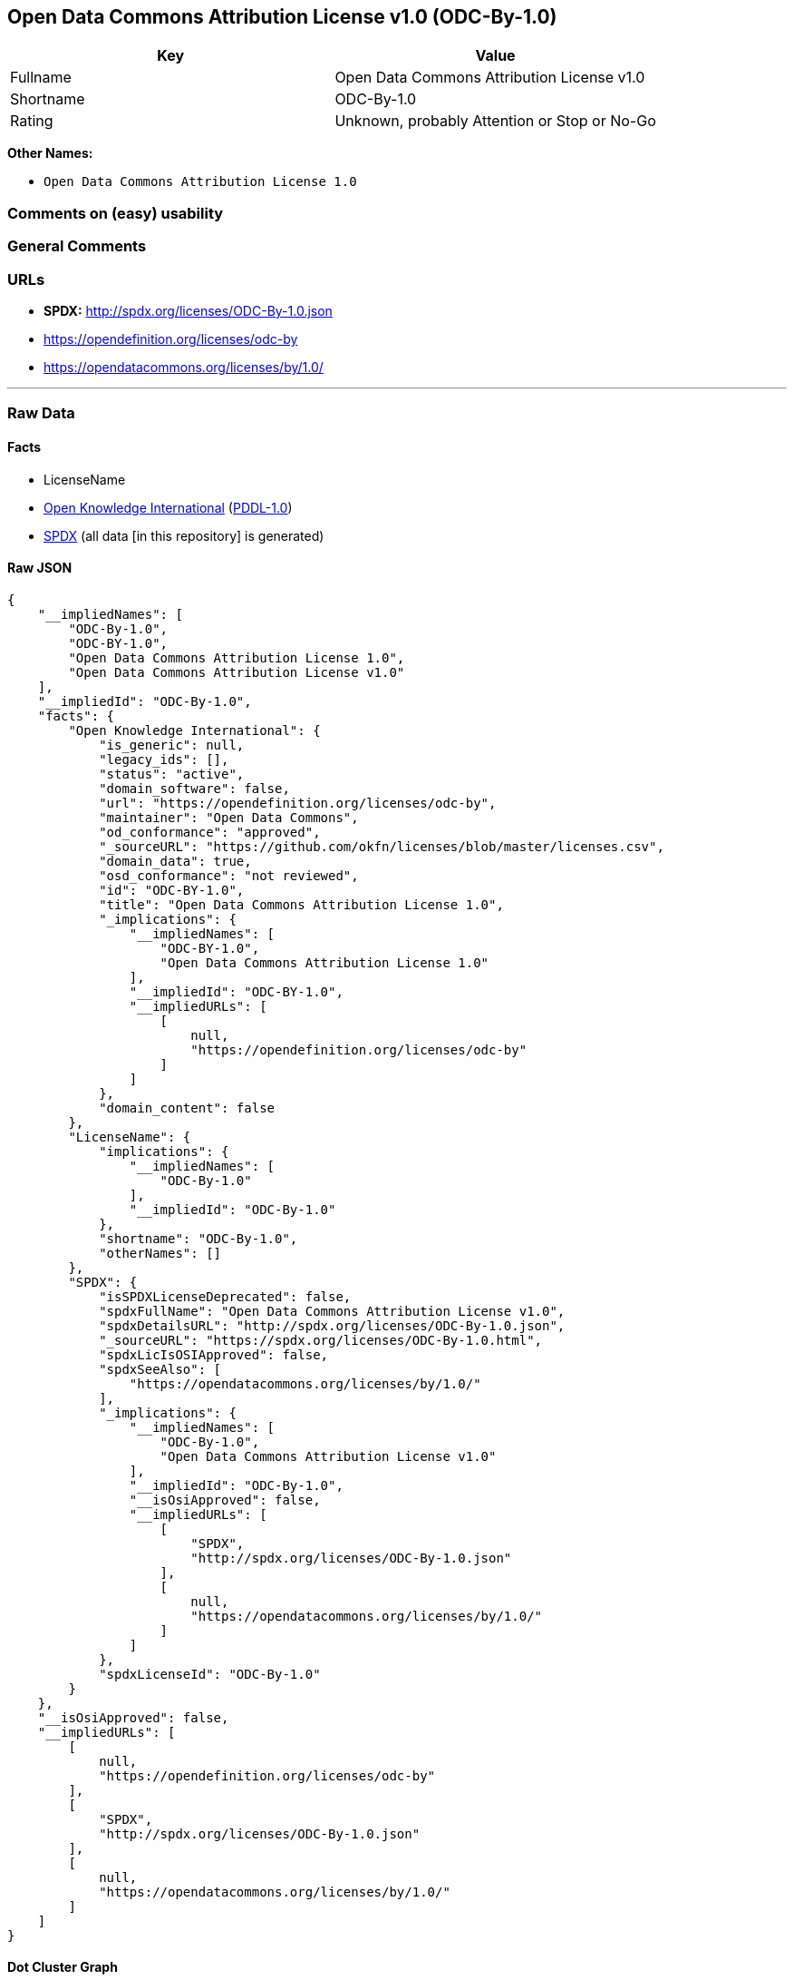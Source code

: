 == Open Data Commons Attribution License v1.0 (ODC-By-1.0)

[cols=",",options="header",]
|===
|Key |Value
|Fullname |Open Data Commons Attribution License v1.0
|Shortname |ODC-By-1.0
|Rating |Unknown, probably Attention or Stop or No-Go
|===

*Other Names:*

* `Open Data Commons Attribution License 1.0`

=== Comments on (easy) usability

=== General Comments

=== URLs

* *SPDX:* http://spdx.org/licenses/ODC-By-1.0.json
* https://opendefinition.org/licenses/odc-by
* https://opendatacommons.org/licenses/by/1.0/

'''''

=== Raw Data

==== Facts

* LicenseName
* https://github.com/okfn/licenses/blob/master/licenses.csv[Open
Knowledge International]
(https://opendatacommons.org/licenses/pddl/1-0/[PDDL-1.0])
* https://spdx.org/licenses/ODC-By-1.0.html[SPDX] (all data [in this
repository] is generated)

==== Raw JSON

....
{
    "__impliedNames": [
        "ODC-By-1.0",
        "ODC-BY-1.0",
        "Open Data Commons Attribution License 1.0",
        "Open Data Commons Attribution License v1.0"
    ],
    "__impliedId": "ODC-By-1.0",
    "facts": {
        "Open Knowledge International": {
            "is_generic": null,
            "legacy_ids": [],
            "status": "active",
            "domain_software": false,
            "url": "https://opendefinition.org/licenses/odc-by",
            "maintainer": "Open Data Commons",
            "od_conformance": "approved",
            "_sourceURL": "https://github.com/okfn/licenses/blob/master/licenses.csv",
            "domain_data": true,
            "osd_conformance": "not reviewed",
            "id": "ODC-BY-1.0",
            "title": "Open Data Commons Attribution License 1.0",
            "_implications": {
                "__impliedNames": [
                    "ODC-BY-1.0",
                    "Open Data Commons Attribution License 1.0"
                ],
                "__impliedId": "ODC-BY-1.0",
                "__impliedURLs": [
                    [
                        null,
                        "https://opendefinition.org/licenses/odc-by"
                    ]
                ]
            },
            "domain_content": false
        },
        "LicenseName": {
            "implications": {
                "__impliedNames": [
                    "ODC-By-1.0"
                ],
                "__impliedId": "ODC-By-1.0"
            },
            "shortname": "ODC-By-1.0",
            "otherNames": []
        },
        "SPDX": {
            "isSPDXLicenseDeprecated": false,
            "spdxFullName": "Open Data Commons Attribution License v1.0",
            "spdxDetailsURL": "http://spdx.org/licenses/ODC-By-1.0.json",
            "_sourceURL": "https://spdx.org/licenses/ODC-By-1.0.html",
            "spdxLicIsOSIApproved": false,
            "spdxSeeAlso": [
                "https://opendatacommons.org/licenses/by/1.0/"
            ],
            "_implications": {
                "__impliedNames": [
                    "ODC-By-1.0",
                    "Open Data Commons Attribution License v1.0"
                ],
                "__impliedId": "ODC-By-1.0",
                "__isOsiApproved": false,
                "__impliedURLs": [
                    [
                        "SPDX",
                        "http://spdx.org/licenses/ODC-By-1.0.json"
                    ],
                    [
                        null,
                        "https://opendatacommons.org/licenses/by/1.0/"
                    ]
                ]
            },
            "spdxLicenseId": "ODC-By-1.0"
        }
    },
    "__isOsiApproved": false,
    "__impliedURLs": [
        [
            null,
            "https://opendefinition.org/licenses/odc-by"
        ],
        [
            "SPDX",
            "http://spdx.org/licenses/ODC-By-1.0.json"
        ],
        [
            null,
            "https://opendatacommons.org/licenses/by/1.0/"
        ]
    ]
}
....

==== Dot Cluster Graph

../dot/ODC-By-1.0.svg
